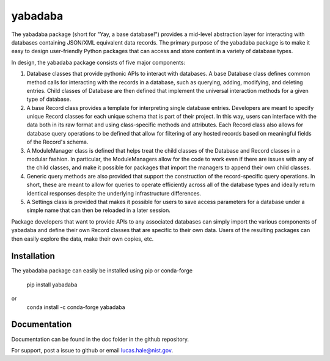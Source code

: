 ========
yabadaba
========

The yabadaba package (short for "Yay, a base database!") provides a mid-level
abstraction layer for interacting with databases containing JSON/XML equivalent
data records.  The primary purpose of the yabadaba package is to make it easy
to design user-friendly Python packages that can access and store content in a
variety of database types.

In design, the yabadaba package consists of five major components:

1. Database classes that provide pythonic APIs to interact with databases.  A
   base Database class defines common method calls for interacting with the 
   records in a database, such as querying, adding, modifying, and deleting
   entries.   Child classes of Database are then defined that implement the
   universal interaction methods for a given type of database. 

2. A base Record class provides a template for interpreting single database
   entries.  Developers are meant to specify unique Record classes for each
   unique schema that is part of their project.  In this way, users can
   interface with the data both in its raw format and using class-specific
   methods and attributes.  Each Record class also allows for database query
   operations to be defined that allow for filtering of any hosted records
   based on meaningful fields of the Record's schema.

3. A ModuleManager class is defined that helps treat the child classes of
   the Database and Record classes in a modular fashion.  In particular, the
   ModuleManagers allow for the code to work even if there are issues with any 
   of the child classes, and make it possible for packages that import the 
   managers to append their own child classes.

4. Generic query methods are also provided that support the construction of the
   record-specific query operations.  In short, these are meant to allow for
   queries to operate efficiently across all of the database types and ideally
   return identical responses despite the underlying infrastructure
   differences.

5. A Settings class is provided that makes it possible for users to save
   access parameters for a database under a simple name that can then be
   reloaded in a later session.

Package developers that want to provide APIs to any associated databases can
simply import the various components of yabadaba and define their own Record
classes that are specific to their own data.  Users of the resulting packages
can then easily explore the data, make their own copies, etc.


Installation
------------

The yabadaba package can easily be installed using pip or conda-forge

    pip install yabadaba

or 
    conda install -c conda-forge yabadaba

Documentation
-------------

Documentation can be found in the doc folder in the github repository.

For support, post a issue to github or email lucas.hale@nist.gov.
